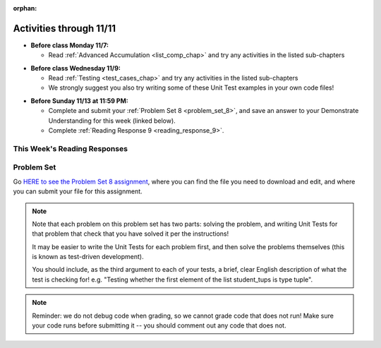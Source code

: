 :orphan:

..  Copyright (C) Paul Resnick, Jackie Cohen.  Permission is granted to copy, distribute
    and/or modify this document under the terms of the GNU Free Documentation
    License, Version 1.3 or any later version published by the Free Software
    Foundation; with Invariant Sections being Forward, Prefaces, and
    Contributor List, no Front-Cover Texts, and no Back-Cover Texts.  A copy of
    the license is included in the section entitled "GNU Free Documentation
    License".

Activities through 11/11
========================

* **Before class Monday 11/7:**

  * Read :ref:`Advanced Accumulation <list_comp_chap>` and try any activities in the listed sub-chapters

.. usageassignment::
  :subchapters: AdvancedAccumulation/intro, AdvancedAccumulation/map, AdvancedAccumulation/filter, AdvancedAccumulation/listcomp, AdvancedAccumulation/reduce, AdvancedAccumulation/zip
  :assignment_name: Prep 16
  :deadline: 2016-11-07 21:40
  :pct_required: 80
  :points: 50

* **Before class Wednesday 11/9:**

  * Read :ref:`Testing <test_cases_chap>` and try any activities in the listed sub-chapters
  * We strongly suggest you also try writing some of these Unit Test examples in your own code files!

.. usageassignment::
  :subchapters: Testing/intro-TestCases, Testing/Testingfunctions, Testing/Testingclasses
  :assignment_name: Prep 17
  :deadline: 2016-11-09 21:40
  :pct_required: 80
  :points: 50

* **Before Sunday 11/13 at 11:59 PM:**

  * Complete and submit your :ref:`Problem Set 8 <problem_set_8>`, and save an answer to your Demonstrate Understanding for this week (linked below).
  * Complete :ref:`Reading Response 9 <reading_response_9>`.

This Week's Reading Responses
-----------------------------

.. _reading_response_9:

.. external:: rr_9

  `Reading Response 9 <https://umich.instructure.com/courses/108426/assignments/139270>`_ on Canvas.


.. _problem_set_8:

Problem Set
-----------

Go `HERE to see the Problem Set 8 assignment <https://umich.instructure.com/courses/108426/assignments/139256>`_, where you can find the file you need to download and edit, and where you can submit your file for this assignment.

.. note::

	Note that each problem on this problem set has two parts: solving the problem, and writing Unit Tests for that problem that check that you have solved it per the instructions! 
	
	It may be easier to write the Unit Tests for each problem first, and then solve the problems themselves (this is known as test-driven development).

	You should include, as the third argument to each of your tests, a brief, clear English description of what the test is checking for! e.g. "Testing whether the first element of the list student_tups is type tuple".

.. note::

	Reminder: we do not debug code when grading, so we cannot grade code that does not run! Make sure your code runs before submitting it -- you should comment out any code that does not.


.. external:: ps_8_01
	
	**PROBLEM 1**

	We've provided a definition of a class Student, similar to one you may have seen in lecture. Do not change that code:

	.. sourcecode:: python

		class Student():
		    def __init__(this_Student, name, years_at_umich=1):
		        this_Student.name = name
		        this_Student.years_UM = years_at_umich
		        this_Student.bonus_points = random.randrange(1000)

		    def shout(this_Student, phrase_to_shout):
		        print phrase_to_shout  # print is for ppl!

		    def __str__(this_Student):
		        return "My name is {}, and I've been at UMich for about {} years.".format(this_Student.name,this_Student.years_UM)

		    def year_at_umich(this_Student):
		        return this_Student.years_UM

	You should define a subclass of ``Student``, ``Programming_Student``.

	* The ``Programming_Student`` class should have an instance variable called ``number_programs_written``, whose initial value is ``0``.

	* The ``Programming_Student`` class should also have a method called ``write_programs``. The ``write_programs`` method accepts an optional parameter called ``progs``, which should be an integer representing the number of programs the Programming_Student will write. Its default value is ``1``. When the write_programs method is called on an instance of Programming_Student, the ``progs`` number should be added to the instance's ``number_programs_written``.

	* The ``Programming_Student`` class should also have a method called ``productivity``. The productivity method should return the average number of programs that the Programming_Student has written per year (that is, divide its ``number_programs_written`` by its ``years_UM`` -- using float division, not integer divison, so you can get a decimal in your answer).

	* When the ``shout`` method is called for the ``Programming_Student`` class, the phrase ``"Also, Python is pretty cool."`` should print after the phrase to shout. You should be calling the parent ``shout`` method to make this happen.

	* The printed representation of an instance of ``Programming_Student`` should look something like ``"My name is Julie, I've been at UMich for about 100 years, and I have written 90 programs while here."`` Override the Student ``__str__`` method for the Programming_Student class to make that happen.

.. external:: ps_8_01_test

	Write unit tests in your file below your ``Programming_Student`` class definition that ensure that your code does what the instructions say. You should write at least 1 test for each bulletpoint of instructions. 

	(You can include each test in the same subclass of ``unittest.TestCase``, or you can create multiple subclasses of ``unittest.TestCase``. However, each unique ``assert`` statement should be in its own method. See the bottom of the files of your ``506_ps7.py`` and ``506_ps6.py``, as well as the textbook chapters, for examples!) 

	Note that the ``unittest.main(verbosity=2)`` line of code provided at the end of your problem set file is what actually *runs* the tests you write.

.. external:: ps_8_02

	**PROBLEM 2**

	We've provided three lists for you in your code file, like so:

	.. sourcecode:: python

		# Provided code
		names = ["Albert", "Bisi", "Cai", "Dinesh", "Euijin"]
		seniority = [1, 5, 2, 4, 1]
		programs_written = [10, 500, 20, 131, 46]

	The following problems, through Problem 7, build on one another, so make sure you understand what is happening step by step.

	First, create a list of tuples, in which the first tuple in the list is the first value from each list: ``names``, ``seniority``, and ``programs_written``: ``("Albert", 1, 10)``, and the second tuple in the list is each of the second elements of these lists ``("Bisi", 5, 500)``, and so on. 

	Save that list in a variable called ``student_tups``. Do not hard-code it -- so, don't just type it out! 

	(**Hint to make this easier:** check out ``https://www.programsinformationpeople.org/runestone/static/506F16/AdvancedAccumulation/zip.html``)

.. external:: ps_8_02_test

	Write a unit test to check whether the list of tuples ``student_tups`` holds the correct value.

.. external:: ps_8_03

	**PROBLEM 3**

	Use a list comprehension with the ``student_tups`` list that you just created in order to create a list of ``Programming_Student`` instances. Save the list of ``Programming_Student`` instances in a variable called ``programmers``.

.. external:: ps_8_03_test

	Write at least 3 unit tests that check whether the ``programmers`` list is correct. Does it have the elements it is supposed to have? 

	Hints to help you decide: Is the first element of the list the correct type? Does it have the attributes it should have? Is the ``programmers`` list the correct length?

.. external:: ps_8_04

	**PROBLEM 4**

	Use the Python ``map`` function on the ``programmers`` list you just created, in order to create a list of numbers representing the **productivity** of each student. 

	Save the new list in a variable called ``productivities``. (The first couple of values should be the equivalent of ``10.0/1`` and ``500.0/5``...) 

	Be sure to make use of the ``productivity`` method that you defined for the ``Programming_Student`` class.

.. external:: ps_8_04_test

	Write a unit test to check whether the list of tuples ``productivities`` holds the correct value.

.. external:: ps_8_05

	**PROBLEM 5**

	Use a list comprehension on the list ``programmers`` that you created above, in order to create a list of tuples wherein each tuple has a student's name as the first element and the student's productivity value as the second element. 

	Save the list of tuples in a variable called ``names_and_productivities``. The first tuple should be ``("Albert", 10)`` and the second should be ``("Bisi", 100)``, and so on.

.. external:: ps_8_05_test

	Write a unit test that checks whether ``names_and_productivities`` holds the correct value.

.. external:: ps_8_06

	**PROBLEM 6**

	Use the Python ``filter`` function to select the subset of ``programmers`` instances who have names with 5 or more characters. Save the resulting list in a variable called ``long_names``.

.. external:: ps_8_06_test

	Write a unit test that checks whether ``long_names`` holds the correct value. (Hint: It should hold a list of ``Programming_Student`` instances... but it should not include every element of the ``programmers`` list!)

.. external:: ps_8_07

	**PROBLEM 7**

	Use a list comprehension to generate a list of strings: **just the names**  of the ``Programming_Student`` instances whose names are longer than their seniority (i.e., ``["Albert", "Cai", "Dinesh", "Eujin"]``). Assign the result list to a variable called ``names_with_not_too_much_seniority``.

.. external:: ps_8_07_test

	Write a unit test that checks whether ``names_with_not_too_much_seniority`` holds the correct value.

.. external:: ps_8_08_test

	**PROBLEM 8**

	We have provided a function definition for you, called ``good_cards``. 

	It takes as input a list of integers. Each integer has a value between 1 and 10 (inclusive: each value could be 1, and it could be 10). You can think of the integers in the input list as representing cards with values 1-10.

	The function simulates a blackjack game (a type of poker game): the function is supposed to return an integer which represents a *count* of how many values ('cards') from the input list ``L`` can be accepted before the sum of the accepted values becomes greater than 21. 

	(In blackjack, if the sum of cards is over 21, the player is "busted" and loses that game.) 

	If the list of all the values in ``L`` do not add up to 21, the ``good_cards`` function should return the total length of the input list ``L``.  The code is as shown, also provided in your problem set Python file:

	.. sourcecode:: python

		def good_cards(L):
		    sum = 0
		    c = 0
		    to_return = []
		    for card in L:
		        sum += card
		        c += 1
		        if sum >= 21:
		            break
		    return c

.. mchoice:: ps_8_08_mc
   :answer_a: Return value tests
   :answer_b: Side effect tests
   :answer_c: Both
   :feedback_a: Yes! This function returns a value, so you'll want to check whether it returns the correct output given a variety of different inputs.
   :feedback_b: This function does not have an effect on anything outside its local scope, so you will not need to write any side-effect tests.
   :feedback_c: In this case, there's no need for side-effect tests. Usually this answer is true when you write tests for a class definition, but somewhat rarely for a function outside a class definition.
   :correct: a

   **Ungraded, but helpful for Problem 8:** To write unit tests for this function ``good_cards``, should you create return-value tests, side-effect tests, or both? 

.. external:: description_for_ps_8_08

    Finally, in your code file, write unit tests for the good_cards function. Make sure you consider edge cases. What if ``L`` does not have enough values in the list to get to 21, will the function work correctly? What if the sum of the values in ``L`` is exactly 21? What if it takes a lot of "cards" to get to 21? What if it takes very few values from the input list ``L`` to add up to 21? etc. 

    (You may assume that all values in the function's input list ``L`` will be in the range of 1 - 10 and will be integers; you do not need to test for that. Here, you should not write tests that deal with bad input to the ``good_cards`` function, only tests that check whether the function will work properly, per the description above, for a variety of different inputs.)

.. external:: ps7_dyu

    Complete this week's `Demonstrate Your Understanding <linkhere.linkhere>`_ assignment on Canvas.